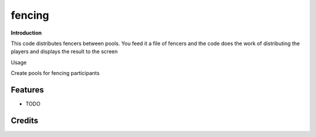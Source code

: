 =======
fencing
=======

**Introduction**

This code distributes fencers between pools. You feed it a file of fencers and the code does the work of distributing the players and displays the result to the screen

Usage







.. image:: https://pyup.io/repos/github/zoldello/fencing/shield.svg
     :target: https://pyup.io/repos/github/zoldello/fencing/
     :alt: Updates


Create pools for fencing participants



Features
--------

* TODO

Credits
---------
